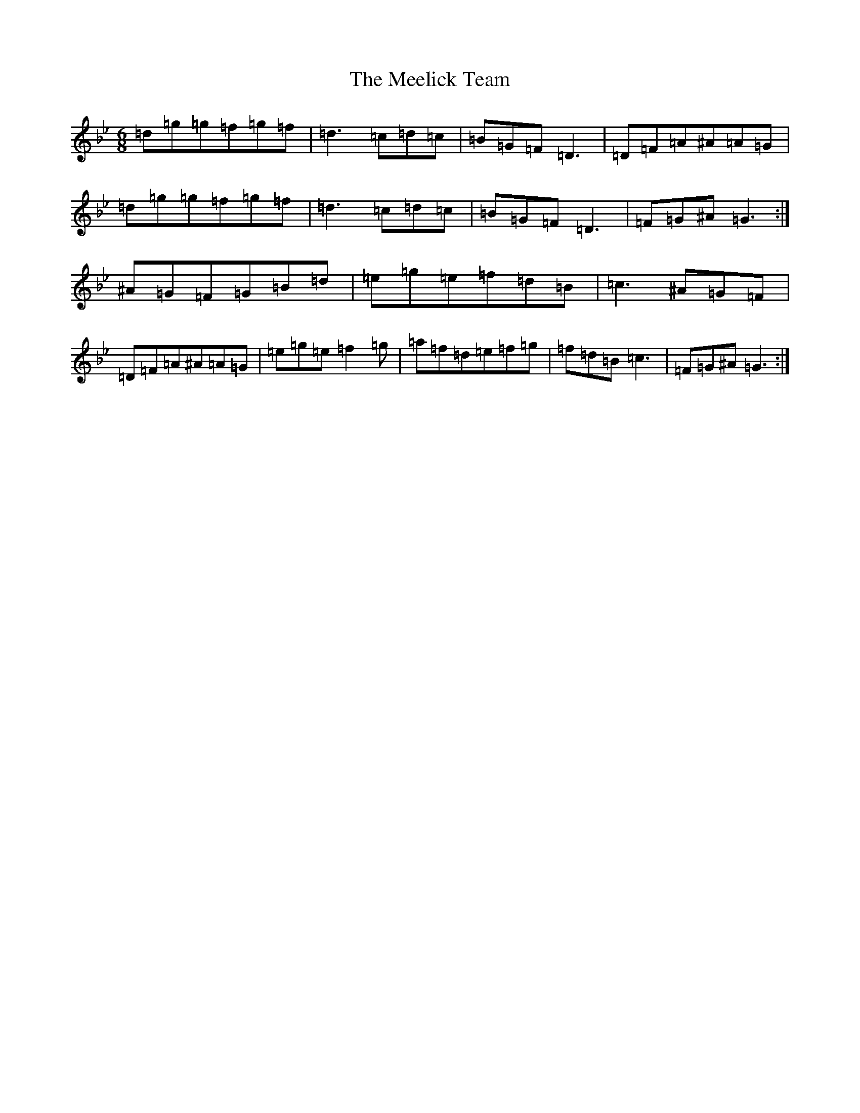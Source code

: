 X: 7678
T: Meelick Team, The
S: https://thesession.org/tunes/1511#setting30689
Z: E Dorian
R: jig
M:6/8
L:1/8
K: C Dorian
=d=g=g=f=g=f|=d3=c=d=c|=B=G=F=D3|=D=F=A^A=A=G|=d=g=g=f=g=f|=d3=c=d=c|=B=G=F=D3|=F=G^A=G3:|^A=G=F=G=B=d|=e=g=e=f=d=B|=c3^A=G=F|=D=F=A^A=A=G|=e=g=e=f2=g|=a=f=d=e=f=g|=f=d=B=c3|=F=G^A=G3:|